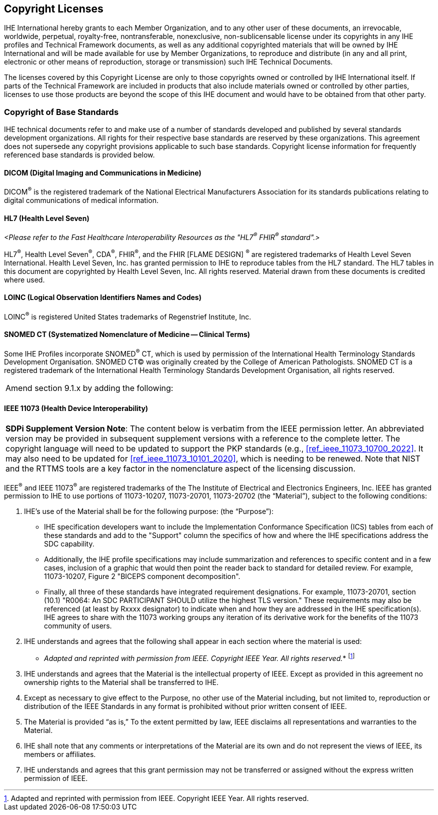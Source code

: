 [sdpi_offset=9]
== Copyright Licenses

IHE International hereby grants to each Member Organization, and to any other user of these documents, an irrevocable, worldwide, perpetual, royalty-free, nontransferable, nonexclusive, non-sublicensable license under its copyrights in any IHE profiles and Technical Framework documents, as well as any additional copyrighted materials that will be owned by IHE International and will be made available for use by Member Organizations, to reproduce and distribute (in any and all print, electronic or other means of reproduction, storage or transmission) such IHE Technical Documents.

The licenses covered by this Copyright License are only to those copyrights owned or controlled by IHE International itself. If parts of the Technical Framework are included in products that also include materials owned or controlled by other parties, licenses to use those products are beyond the scope of this IHE document and would have to be obtained from that other party.

=== Copyright of Base Standards
IHE technical documents refer to and make use of a number of standards developed and published by several standards development organizations. All rights for their respective base standards are reserved by these organizations. This agreement does not supersede any copyright provisions applicable to such base standards. Copyright license information for frequently referenced base standards is provided below.

==== DICOM (Digital Imaging and Communications in Medicine)
DICOM^®^ is the registered trademark of the National Electrical Manufacturers Association for its standards publications relating to digital communications of medical information.

==== HL7 (Health Level Seven)
_<Please refer to the Fast Healthcare Interoperability Resources as the "HL7^®^ FHIR^®^ standard".>_

HL7^®^, Health Level Seven^®^, CDA^®^, FHIR^®^, and the FHIR [FLAME DESIGN] ^®^ are registered trademarks of Health Level Seven International.
Health Level Seven, Inc. has granted permission to IHE to reproduce tables from the HL7 standard. The HL7 tables in this document are copyrighted by Health Level Seven, Inc. All rights reserved. Material drawn from these documents is credited where used.

==== LOINC (Logical Observation Identifiers Names and Codes)
LOINC^®^ is registered United States trademarks of Regenstrief Institute, Inc.

==== SNOMED CT (Systematized Nomenclature of Medicine -- Clinical Terms)
Some IHE Profiles incorporate SNOMED^®^ CT, which is used by permission of the International Health Terminology Standards Development Organisation. SNOMED CT© was originally created by the College of American Pathologists. SNOMED CT is a registered trademark of the International Health Terminology Standards Development Organisation, all rights reserved.

[%noheader]
[cols="1"]
|===
|Amend section 9.1.x by adding the following:
|===

==== IEEE 11073 (Health Device Interoperability)

[%noheader]
[%autowidth]
[cols="1"]
|===
a| *SDPi Supplement Version Note*:  The content below is verbatim from the IEEE permission letter.
An abbreviated version may be provided in subsequent supplement versions with a reference to the complete letter.
The copyright language will need to be updated to support the PKP standards (e.g., <<ref_ieee_11073_10700_2022>>.
It may also need to be updated for <<ref_ieee_11073_10101_2020>>, which is needing to be renewed.
Note that NIST and the RTTMS tools are a key factor in the nomenclature aspect of the licensing discussion.

|===

IEEE^®^ and IEEE 11073^®^ are registered trademarks of the The Institute of Electrical and Electronics Engineers, Inc.  IEEE has granted permission to IHE to use portions of 11073-10207, 11073-20701, 11073-20702 (the “Material”), subject to the following conditions:

. IHE’s use of the Material shall be for the following purpose: (the “Purpose”):

* IHE specification developers want to include the Implementation Conformance Specification (ICS) tables from   each of these standards and add to the "Support" column the specifics of how and where the IHE specifications address the SDC capability.

* Additionally, the IHE profile specifications may include summarization and references to specific content and in a few cases, inclusion of a graphic that would then point the reader back to standard for detailed review. For example, 11073-10207, Figure 2 "BICEPS component decomposition".

* Finally, all three of these standards have integrated requirement designations. For example, 11073-20701, section (10.1) "R0064: An SDC PARTICIPANT SHOULD utilize the highest TLS version." These requirements may also be referenced (at least by Rxxxx designator) to indicate when and how they are addressed in the IHE specification(s). IHE agrees to share with the 11073 working groups any iteration of its derivative work for the benefits of the 11073 community of users.

. IHE understands and agrees that the following shall appear in each section where the material is used:

* _Adapted and reprinted with permission from IEEE. Copyright IEEE Year.  All rights reserved._*  footnote:ieee_permission[Adapted and reprinted with permission from IEEE. Copyright IEEE Year.  All rights reserved.]

. IHE understands and agrees that the Material is the intellectual property of IEEE. Except as provided in this agreement no ownership rights to the Material shall be transferred to IHE.

. Except as necessary to give effect to the Purpose, no other use of the Material including, but not limited to, reproduction or distribution of the IEEE Standards in any format is prohibited without prior written consent of IEEE.

. The Material is provided “as is,” To the extent permitted by law, IEEE disclaims all representations and warranties to the Material.

. IHE shall note that any comments or interpretations of the Material are its own and do not represent the views of IEEE, its members or affiliates.

. IHE understands and agrees that this grant permission may not be transferred or assigned without the express written permission of IEEE.

